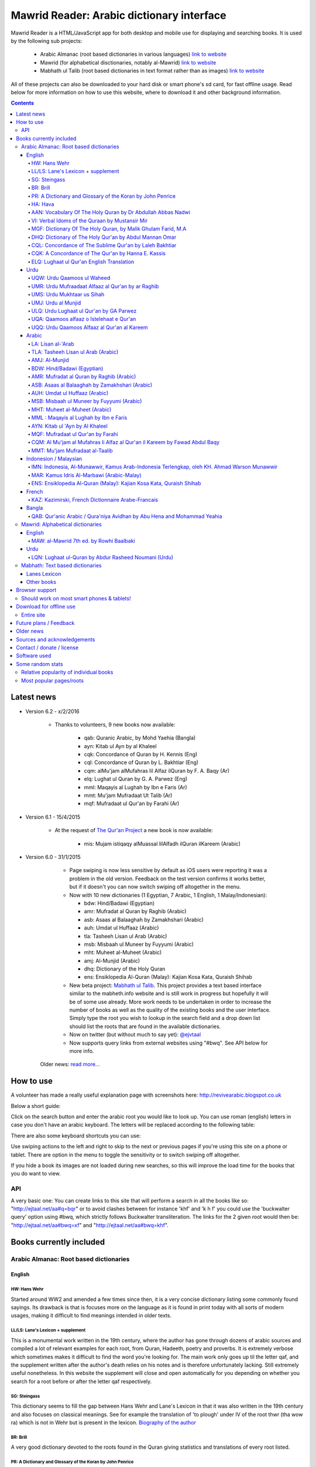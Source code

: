 ==========================================
Mawrid Reader: Arabic dictionary interface
==========================================

Mawrid Reader is a HTML/JavaScript app for both desktop and mobile use
for displaying and searching books. It is used by the following sub projects:

	- Arabic Almanac (root based dictionaries in various languages) `link to website <http://ejtaal.net/aa/>`_
	- Mawrid (for alphabetical disctionaries, notably al-Mawrid) `link to website <http://ejtaal.net/mr/>`_
	- Mabhath ul Talib (root based dictionaries in text format rather than as images) `link to website <http://ejtaal.net/mh/>`_

All of these projects can also be downloaded to your hard disk or
smart phone's sd card, for fast offline usage. Read below for more
information on how to use this website, where to download it and
other background information.

..
  A link to an internal target: `test <#aa>`_

.. contents::
.. 
	sectnum::


Latest news
===========

-   Version 6.2 - x/2/2016
	
	- Thanks to volunteers, 9 new books now available:
		
		- qab: Quranic Arabic, by Mohd Yaehia (Bangla)
		- ayn: Kitab ul Ayn by al Khaleel
		- cqk: Concordance of Quran by H. Kennis (Eng)
		- cql: Concordance of Quran by L. Bakhtiar (Eng)
		- cqm: alMu'jam alMufahras lil Alfaz ilQuran by F. A. Baqy (Ar)
		- elq: Lughat ul Quran by G. A. Parwez (Eng)
		- mml: Maqayis al Lughah by Ibn e Faris (Ar)
		- mmt: Mu'jam Mufradaat Ut Talib (Ar)
		- mqf: Mufradaat ul Qur'an by Farahi (Ar)

-   Version 6.1 - 15/4/2015
	
	- At the request of `The Qur'an Project <http://quranproject.org/>`_ a new book is now available:
		
		- mis: Mujam istiqaqy alMuassal lilAlfadh ilQuran ilKareem (Arabic)

-   Version 6.0 - 31/1/2015

		- Page swiping is now less sensitive by default as iOS users were reporting it was a problem in the old version. Feedback on the test version confirms it works better, but if it doesn't you can now switch swiping off altogether in the menu.

		-	Now with 10 new dictionaries (1 Egyptian, 7 Arabic, 1 English, 1 Malay/Indonesian):

			- bdw: Hind/Badawi (Egyptian)
			- amr: Mufradat al Quran by Raghib (Arabic)
			- asb: Asaas al Balaaghah by Zamakhshari (Arabic)
			- auh: Umdat ul Huffaaz (Arabic)
			- tla: Tasheeh Lisan ul Arab (Arabic)
			- msb: Misbaah ul Muneer by Fuyyumi (Arabic)
			- mht: Muheet al-Muheet (Arabic)
			- amj: Al-Munjid (Arabic)
			- dhq: Dictionary of the Holy Quran
			- ens: Ensiklopedia Al-Quran (Malay): Kajian Kosa Kata, Quraish Shihab

		- New beta project: `Mabhath ul Talib <http://ejtaal.net/mh>`_. This project provides a text based interface similar to the mabheth.info website and is still work in progress but hopefully it will be of some use already. More work needs to be undertaken in order to increase the number of books as well as the quality of the existing books and the user interface. Simply type the root you wish to lookup in the search field and a drop down list should list the roots that are found in the available dictionaries.

		- Now on twitter (but without much to say yet): `@ejvtaal <https://twitter.com/ejvtaal>`_
		
		- Now supports query links from external websites using "#bwq". See API below for more info.

  	Older news: `read more... <#older-news>`_
    

   

How to use
==========

A volunteer has made a really useful explanation page with screenshots here:
`http://revivearabic.blogspot.co.uk <http://revivearabic.blogspot.co.uk/p/using-arabic-almanac.html>`_

Below a short guide:

Click on the search button and enter the arabic root you would like to
look up. You can use roman (english) letters in case you don't have an
arabic keyboard. The letters will be replaced according to the following
table:

.. raw:: html

   <pre>
   Double letters:
   th/v/V -> "ث"       gh/g/G -> "غ"
   kh/x/X -> "خ"       sh/$ -> "ش"
   dh/* -> "ذ"

   Different cases:
   d -> "د"            t -> "ت"
   D -> "ض"            T -> "ط"
   z -> "ز"            h -> "ه"
   Z -> "ظ"            H -> "ح"
   s -> "س"
   S -> "ص"

   All other "normal" letters:
   a/A -> "ا"          q/Q   -> "ق"   
   b/B -> "ب"          k/K   -> "ك"
   j/J -> "ج"          l/L   -> "ل"
   7 -> "ح"            m/M   -> "م"
   r/R -> "ر"          n/N   -> "ن"
   w/W -> "و"          y/Y   -> "ي"
   f/F -> "ف"          e/E/3 -> "ع"
   </pre>

There are also some keyboard shortcuts you can use:

.. raw:: html

   <pre>
   search (find): f
   switch between column and full page view: v
   make pages fit to window: w

   The following keys only apply for the book you're currently looking at:
   back 1 page: left arrow, d or z
   forward 1 page: right arrow, g or x
   </pre>
   

Use swiping actions to the left and right to skip to the next or previous pages if you're using this site on a phone or tablet. There are option in the menu to toggle the sensitivity or to switch swiping off altogether.

If you hide a book its images are not loaded during new searches, so this will improve the load time for the books that you do want to view.


API
~~~
A very basic one: You can create links to this site that will perform a search in all the books like so: "http://ejtaal.net/aa#q=bqr" or to avoid clashes between for instance 'khf' and 'k h f' you could use the 'buckwalter query' option using #bwq, which strictly follows Buckwalter transliteration. The links for the 2 given root would then be: "http://ejtaal.net/aa#bwq=xf" and "http://ejtaal.net/aa#bwq=khf".


Books currently included
========================

.. _aa:

Arabic Almanac: Root based dictionaries
~~~~~~~~~~~~~~~~~~~~~~~~~~~~~~~~~~~~~~~

English
*******


HW: Hans Wehr
-------------

Started around WW2 and amended a few times since then, it is a very
concise dictionary listing some commonly found sayings. Its drawback is
that is focuses more on the language as it is found in print today with
all sorts of modern usages, making it difficult to find meanings
intended in older texts.

LL/LS: Lane's Lexicon + supplement
----------------------------------

This is a monumental work written in the 19th century, where the author
has gone through dozens of arabic sources and compiled a lot of relevant
examples for each root, from Quran, Hadeeth, poetry and proverbs. It is
extremely verbose which sometimes makes it difficult to find the
word you're looking for. The main work only goes up til the letter qaf,
and the supplement written after the author's death relies on his notes
and is therefore unfortunately lacking. Still extremely useful
nonetheless. In this website the supplement will close and open
automatically for you depending on whether you search for a root before
or after the letter qaf respectively.

SG: Steingass
-------------

This dictionary seems to fill the gap between Hans Wehr and Lane's
Lexicon in that it was also written in the 19th century and also focuses
on classical meanings. See for example the translation of 'to plough'
under IV of the root thwr (tha wow ra) which is not in Wehr but is
present in the lexicon. `Biography of the
author <http://en.wikipedia.org/wiki/Francis_Joseph_Steingass>`_

BR: Brill
---------
A very good dictionary devoted to the roots found in the Quran giving statistics and translations of every root listed.

PR: A Dictionary and Glossary of the Koran by John Penrice
----------------------------------------------------------

An older dictionary also devoted to Quranic roots authored in the 19th century.

HA: Hava
--------

A very basic dictionary focusing on some more classical meanings.

AAN: Vocabulary Of The Holy Quran by Dr Abdullah Abbas Nadwi
------------------------------------------------------------

An extremely useful dictionary of the words in the Qur'an, compiled on the basis of their three-letter roots, allowing one to infer the meanings of almost all the different Qur'anic words by recognizing their root meaning. Examples of uses of the words in the Qur'an are also presented.

The Compiler: Dr. Abdullah Abbas Al-Nadwi is a graduate of the Nadwatul Ulema and an MA &PhD in Linguistic Philosophy, He is advisor to the Rabitah al-Alam al-Islamiyyah, Makkah, Member of the Liguistic Society Cambride and Professor at Umm al-Qura University Makkah. 

VI: Verbal Idoms of the Quraan by Mustansir Mir
-----------------------------------------------

An idiom is a phrase where the words together have a different meaning to the literal dictionary meaning of the words. For example, in English there are thousands, e.g. "a little bird told me", "a penny for your thoughts", "a picture is worth a thousand words", "add fuel to the fire" etc.
Similarly, in Arabic there are also thousands. The Quran uses several hundred, thus to truly understand and study The Quran, it is very important to be able to identify, study and understand its idiomatic expressions. This book does just that. It is a very unique study (I have not come across another book that does the same in English). It is a simple list and reference for The Quran's idiomatic usage. This book is recommended for anyone wishing to undertake a deeper and more accurate study of The Quran.

MGF: Dictionary Of The Holy Quran, by Malik Ghulam Farid, M.A
-------------------------------------------------------------

Caution: This dictionary was written by a Qadiani / Ahmadiyah.
However, the dictionary is useful and bias is very limited, it discusses mainly the basic root meaning in detail and also gives effects in shade when some other particles or words are combined with a derivative of such root and it contains unique and useful material on roots.  

DHQ: Dictionary of The Holy Qur'an by Abdul Mannan Omar
-------------------------------------------------------
Caution: This dictionary was written by a Qadiani / Ahmadiyah and bias is visible in some of the roots. However, the dictionary is still useful, and can be studied with caution and additional verification using other dictionaries. It lists multiple meanings associated with the root at the beginning, then he starts listing the various derived forms from the root. Referencing style is also vague e.g. he may list 4 books reference without making distinction which portion he took from which dictionary.  

CQL: Concordance of The Sublime Qur'an by Laleh Bakhtiar
--------------------------------------------------------
Concordance of the Qur'an in English. The meanings and context examples are provided using author's own translation. Meanings of the derived words are provided followed by Surah numbers and Ayat numbers along with brief selections from the Ayat translation. Particles and some related words are not included in this concordance. 

CQK: A Concordance of The Qur'an by Hanna E. Kassis
---------------------------------------------------
Another Concordance of the Qur'an in English. The meanings and context examples are provided using Arberry's translation.  Meanings of the derived words are provided followed by Surah numbers and Ayat numbers along with brief selections from the Ayat translation. Particles and some related words are not included in this concordance. For some words, all occurrences have not been provided in this concordance and some words are left out completely.

ELQ: Lughaat ul Qur'an English Translation
------------------------------------------
This is the English translation of Lughaat ul Qur'an ULQ included already in Arabic Almanac. The dictionary has quoted material from some important works and many entries contain useful material. However, since the author is a Sunnah rejector, he has inserted baseless material in a few of the roots. Caution is advised. It contains some rare and useful material but this caution and his bias should be kept in mind.

Urdu
****

UQW: Urdu Qaamoos ul Waheed
--------------------------------------------------

Primarily based on the Arabic dictionary Mu'jam al Waseet which was compiled by a team of scholars in 20th century. Qaamoos ul Waheed is one of the largest available Arabic Urdu dictionaries. 

UMR: Urdu Mufraadaat Alfaaz al Qur'an by ar Raghib
--------------------------------------------------

This is the Urdu translation of the very famous and useful Mufraadaat Alfaaz al Qur'an al Kareem by Raaghib Asfahaany. 

UMS: Urdu Mukhtaar us Sihah
---------------------------

Mukhtaar us Sihaah written by al Raazi is a highly condensed abridgement of As Sihaah by Al-Jawhary with minor additions by him. Many words used in the Qur'an or Hadith were chosen by al Raazi for inclusion in this book. This is the Urdu translation of the book. 

UMJ: Urdu al Munjid
-----------------------

This is the Urdu translation by Ismat abu Saleem of the famous Arabic dictionary al Munjid written by Fr. Louis Ma’luf al-Yassu’i and Fr. Bernard Tottel al-Yassu’i, which has been printed, published, and distributed by a Catholic printing house since 1908. The Arabic dictionary has received some criticism from Muslim Scholars though it is still widely used. Though this is an Urdu translation by a Muslim and appears to have removed many of the concerns, caution is still advised. In Urdu, Al Munjid has been the source of 3 books. Misbaah ul Lughaat was actually based on this dictionary in which the translator removed some content and added some of his own content. The edition used in Almanac is claimed to be the 1st complete Urdu translation of Al Munjid.

ULQ: Urdu Lughaat ul Qur'an by GA Parwez
----------------------------------------
This Arabic Urdu dictionary of the Qur'an has quoted material from some important works and many entries contain useful material. However, since the author is a Sunnah rejector, he has inserted baseless material in a few of the roots. Caution is advised. It contains some rare and useful material but this caution and his bias should be kept in mind.

UQA: Qaamoos alfaaz o Istelehaat e Qur'an
----------------------------------------- 
This dictionary is extracted from the notes on words given in the large Urdu Tafseer of The Qur'an Tadabbur e Qur'an by Amin Ahsan Islahi. The focus appears to be on giving meaning based on usage of the word in language.

UQQ: Urdu Qaamoos Alfaaz al Qur'an al Kareem
--------------------------------------------

Urdu Translation of Vocabulary of The Holy Qur'an by Abdullah Abbas Nadwi. Gives meanings of the roots and their related words. A brief yet useful book. Also gives brief grammatical notes. 

Arabic
******

LA: Lisan al-'Arab
-----------------------
The Lisān al-ʿArab (لسان العرب, "The Arab Tongue") was completed by Ibn Manzur in 1290. Occupying 20 printed book volumes (in the most frequently cited edition), it is the most well-known dictionary of the Arabic language,[3] as well as one of the most comprehensive. Ibn Manzur compiled it from other sources, to a large degree.

TLA: Tasheeh Lisan ul Arab (Arabic)
-----------------------------------
This is a short book which has posted some corrections to few of the entries of Lisaan ul Arab. This can be used along with Lisaan ul Arab for the few roots it has touched.

AMJ: Al-Munjid
--------------
It is said that in the Arab World al-Munjid is the standard Arabic-Arabic dictionary used.It includes a chapter of Arabic saying at the end of the book as well as additional color images, maps and tables.

BDW: Hind/Badawi (Egyptian)
---------------------------
This root based dictionary enjoys glowing reviews by those who wish to study this particular dialect of Arabic.

AMR: Mufradat al Quran by Raghib (Arabic)
-----------------------------------------
The most famous Dictionary of The Qur'an in Arabic.  Arabic English Dictionary of Qur'anic Usage has mentioned in its introduction: "Indeed, 'al Raghib was of the opinion, expressed in the introduction to his book, that of all disciplines needed for the study of the Qur'an those concerned with the language itself should come first, and, of these, those concerned with the meanings of Qur'anic vocabulary should be considered of primary importance." He has usually 1st given the primary meanings of words and then quoted the Qur'anic Ayaat along with further explanation of the words used. 

ASB: Asaas al Balaaghah by Zamakhshari (Arabic)
-------------------------------------------------
This is a short dictionary by Zamakhshari who is famous for his Qur'an Tafsir Kashaaf and Grammar work Mufassal. In Asaas al Balaaghah, while briefly explaining the words, he has discussed primary meanings and secondary meanings of words. He has written unique content in explanation of words.

AUH: Umdat ul Huffaaz (Arabic)
------------------------------
He has also written a detailed Tafsir by the name of  Ad Durr ul Masoon in which he has exlpained the words used in the Ayat in some detail. In this dictionary he has explained the words under their roots using Qur'an , Ahaadith and Poetic verses.

MSB: Misbaah ul Muneer by Fuyyumi (Arabic)
------------------------------------------
A compact Arabic to Arabic dictionary. Regarding it Lane said in his preface: "...forming a most valuable companion and supplement to the larger lexicons . Notwithstanding its title, it comprises a very large collection of classical words and phrases and significations of frequent occurrence; in many instances with more clear and full explanations than I have found elsewhere. I have therefore constantly drawn from it in composing my own lexicon."

MHT: Muheet al-Muheet (Arabic)
-------------------------------
It was compiled in the last century. Although this book is not among the large books, it is still very useful. The primary source of this book is Qaamoos ul Muheet but the author has also consulted other important books while compiling this dictionary. He has tried to present the important material regarding the words in this dictionary. An attempt to combine the best of Qaamoos ul Muheet and his own research by Butras Bustani in a compact manner.

MML : Maqayis al Lughah by Ibn e Faris
--------------------------------------
The unique feature of this famous dictionary is that it gives basic meanings of the root itself. It also gives concise notes in the explanation of words. 

AYN: Kitab ul 'Ayn by Al Khaleel
--------------------------------
One of the earliest dictionaries of Arabic. The meanings provided for words are usually substantiated using Qur'an, Hadith, poetry etc. The author has tried to explain the words unambiguously. 

MQF: Mufradaat ul Qur'an by Farahi
----------------------------------
This is a dictionary of selected words from The Qur'an and has useful and unique material in the explanation of some words. 

CQM: Al Mu'jam al Mufahras li Alfaz al Qur'an il Kareem by Fawad Abdul Baqy
---------------------------------------------------------------------------
Concordance of The Qur'an in Arabic. The different derived words from the same root are sorted together and these words are also sub-sorted based on combinations with particles and related words.  A few words from each Ayat are selected for each occurrence along with the Surah number, Surah name and Ayat number. Using these, users can study all occurrences of a word and can then study further using the Surah numbers and Ayat numbers in various Tafaasir and Qur'anic studies books. While dictionaries give meanings of the words, concordance works like these give actual usage and context for the words. Particles and some related words are not included in this concordance. 

MMT: Mu'jam Mufradaat al-Taalib
-------------------------------
If you are a student of Arabic language learning how to speak and write and looking for an easy Arabic to Arabic dictionary, then Mu'jam Mufradaat al-Taalib is the perfect dictionary for you. Accessible and user friendly, this concise dictionary provides a clear explanation of each word with synonyms; verbs with their appropriate prepositions; and an extensive list of antonyms for common Arabic words as an appendix. In addition a popular proverb is included on every page. All this will aid students in building a robust and comprehensive Arabic vocabulary. No wonder the author called this amazing dictionary 'Lexicon of students' vocabulary.' - Mujahid Ali, Head of Arabic language, Ebrahim College.



Indonesion / Malaysian
**********************

IMN: Indonesia, Al-Munawwir, Kamus Arab-Indonesia Terlengkap, oleh KH. Ahmad Warson Munawwir
--------------------------------------------------------------------------------------------
Kamus Al-Munawwir merupakan sebuah kamus bahasa Arab-Indonesia yang merupakan kamus bahasa Arab terlengkap, paling tebal dan legendaris di Indonesia. Kamus ini telah banyak digunakan oleh para penuntut ilmu (thullabul Ilmi) untuk mengetahui arti kosakata Arab ke dalam bahasa Indonesia juga sebagai acuan pada bendahara kosakata terjemahan kitab kuning. Kamus ini termasuk kategori best seller, karena telah dicetak berulangkali dan dicetak sekitar 10 ribu-15 ribu eksemplar pertahun. Untuk melengkapinya kamus ini kemudian diikuti edisi Indonesia-Arab-nya. Link: http://id.wikipedia.org/wiki/Al-Munawwir_(kamus)

MAR: Kamus Idris Al-Marbawi (Arabic-Malay) 
-------------------------------------------
Compiled by Sheikh Muhammad Idris Abdul Rauf Al-Marbawia, a Malay scholar born in Saudi Arabia. He spent most of his life facilitating the efforts of learning the Arabic books in many madrasa in Malaysia and finally in Al Azhar University in Egypt. Then, he began to compile the Arabic/Malay dictionary or more recognizable as Kamus Idris al-Marbawi, published in 1937. 

ENS: Ensiklopedia Al-Quran (Malay): Kajian Kosa Kata, Quraish Shihab
---------------------------------------------------------------------
This book is produced in an effort to explain the Qur'anic vocabulary and its guidance equipped with an
explanation of semantic meanings. The book is based on the criticism of the Qur’anic experts who found an
abundant confusion in the exegetical works made by the exegetes in understanding the Qur’anic vocabulary. The
idea for this book was inspired in 1992 by Shihab as a reference for religious leaders, educators and scholars. To
achieve these goals, the research team was formed comprising of a chief researcher and authors.

The chief researcher was selected from among the Qur’anic experts; in this case Shihab was elected to assume
the position. The group of organizers were supervised by Abd. Hafizh Dasuki and assisted by Ahmad Thib Raya.
The authors consisted of the lecturers in the Islamic State University and Higher Education Institution who were
studying at the post-graduate level IAIN Syarif Hidayatullah, Jakarta and IAIN Sunan Kalijaga, Yogyakarta.

In 1997, the trial edition of the Qur’anic Encyclopaedia was published, entitled Ensiklopedi Al-Qur’an: Kajian
Kosa kata dan Tafsirnya [An Encyclopaedia of the Qur’an: Study of the Vocabulary and its Exegesis]. The book
is dissected and studied extensively in an academic symposium to which the participants were invited. Many of
the Qur’anic experts attended along with intellectuals and Islamic civil society activists. Through criticism and
suggestions on the trial edition, a group of researchers sought to perfect the book. After a relatively long time as
well as the addition of new titles, a new organizers group were formed to oversee the existing data and prepare
for publication. Members of the group in question include Shihab (Chief), Nasaruddin Umar and Muchlis Hanafi
(Vice Chairman), Sahabuddin, Yusuf Baihaqi, and Irfan Abdullah and Salim Masud Rusydi Cahyono (Members).

The result is a published on collaboration with the Lentera Hati publisher, the Centre of Qur’anic Study and
Yayasan Paguyuban Ikhlas in 2007. An initial publication of 485 was increased to 1050 units. The book is
arranged alphabetically by following the Indonesian language transliteration of the Arabic language. Whereas the
form of the selected word is determined based on its usage in the Qur’an and not the original or root of the word
(though the original word was deliberated and discussed with a variety of regular derivations). This method is
selected for the convenience of readers

`Source <http://ccsenet.org/journal/index.php/ass/article/viewFile/39701/21983>`_

French
******

KAZ: Kazimirski, French Dictionnaire Arabe-Francais
---------------------------------------------------
This work has been the standard dictionary for translation of Arabic into French for many years. It contains most of the known roots of the Arabic language and also includes the dialects of Algiers and Morocco. Albert de Biberstein Kazimirski (1808-1887) was a lexicographer of repute in the nineteenth century. Among his many accomplishments was the translation of the Quran into French and the production of multiple dictionaries.

Bangla
******

QAB: Qur'anic Arabic / Qura'niya Avidhan by Abu Hena and Mohammad Yeahia
------------------------------------------------------------------------
This is a Quranic Arabic dictionary based on the dictionary by Penrice. This is the first to be included for the benefit of Bangla readers.

.. _mr:

Mawrid: Alphabetical dictionaries
~~~~~~~~~~~~~~~~~~~~~~~~~~~~~~~~~

English
*******

MAW: al-Mawrid 7th ed. by Rowhi Baalbaki 
----------------------------------------
This is a modern and compact Arabic English dictionary. It is arranged according to words instead of roots and is a great resource for both beginners and advanced learners of Modern Arabic. 

Urdu
****

LQN: Lughaat ul-Quran by Abdur Rasheed Noumani (Urdu)
-----------------------------------------------------

The largest Arabic Urdu Dictionary of The Qur'an of about 2161 pages, but it is arranged according to words instead of roots. It gives meanings and explanations of the words along with brief grammatical information. It has explained some of the important words in great detail. 

.. _mh:

Mabhath: Text based dictionaries
~~~~~~~~~~~~~~~~~~~~~~~~~~~~~~~~

Lanes Lexicon
*************

By the Perseus Tuft project, text improved by br. Naveed.

Other books
***********

More explanation to come soon.



..
	Starting points:
	================
	(This section is outdated. It should be replaced by new functionality that allows accessing the non-indexed parts of books, such as the introduction, prefaces, biographies etc.)
	Here are some links to get you started (TODO: Remaining morphology links for SG, BR, PR, HW4, AAN, VI):
	-  `Prefaces <aa.html#HW3=5,LL=1_6,LS=2,HA=11,LS_HIDE,SG=6,BR=7,PR=8,HW4=4,AAN=6,VI=17>`_
	-  `Morphology <aa.html#HW3=13,LL=1_29,LS=2,HA=19,LS_HIDE>`_
	-  `Abbreviations <aa.html#HW3=16,LL=1_30,LS=2,HA=20,LS_HIDE,SG=18,BR=25,PR_HIDE,HW4=12,AAN=12,VI=13>`_
	-  `First page of content <aa.html#HW3=19,LL=1_38,LS=3,HA=21,SG=20,BR=27,PR=10,HW4=14,AAN=24,VI=51>`_
	-  `Lane's Lexicon Editor's preface and memoir (about 40
		 pages) <aa.html#HW3=5,LL=5_5,LS=2,HA=11,HW_HIDE,LS_HIDE,HA_HIDE,SG_HIDE,BR_HIDE,PR_HIDE,HW4_HIDE,AAN_HIDE,VI_HIDE>`_



Browser support
===============

I aim to make this website compatible with all major current desktop and mobile/tablet browsers, like Chrome, Firefox and Opera. However, I recommend against using Internet Explorer as this browser gives inconsistent behaviour when using this website.

Should work on most smart phones & tablets!
~~~~~~~~~~~~~~~~~~~~~~~~~~~~~~~~~~~~~~~~~~~

Depending on your screen resolution it will decide upon first load to
either use full width view or single column view mode, so that it should
select full view when you use this page on a largish desktop/tablet
screen but column mode if you access it using your smart phone. You can
always change the view manually with the 'View' button.

.. raw:: html

   <p>

Warning! With all books visible a single search may load up to 1-2 MB of images! Watch your internet usage allowance! Books that you hide won't have their images downloaded.

Download for offline use
========================

Entire site
~~~~~~~~~~~

TODO: https://archive.org/download/ArabicAlmanac/ArabicAlmanac_archive.torrent


You can now download the entire website and install it for instance on
your phone's SD card or your desktop PC for super fast access. Download
link:


 - Latest version:
   Version 3.1 (includes Arabic Almanic v6.1):
   `Mawrid_Reader_v3.1.zip <https://ia600803.us.archive.org/2/items/ArabicAlmanac/Mawrid_Reader_v3.1.zip>`_
 -  Old link for the previous version:
    Version 3 beta (includes Arabic Almanic v6):
   `Mawrid_reader_v3.0Beta.zip <https://ia600803.us.archive.org/2/items/ArabicAlmanac/Mawrid_reader_v3.0Beta.zip>`_
..
    -  Secondary backup site: `here <../>`_\ 


The size is about 4 GB. The zip file contains three folders: "aa", "mr" and "mh".
Copy these from your pc to the SD card on your phone/tablet/phablet for a superfast and
compact reference for use on the go. For desktops you should then be able to do "File->Open" 
and select the index.html or mawrid.html file within the aa, mr, or mh folder for root based (Almanac), alphabetical dictionaries (Mawrid etc) and text based (Mabhath) respectively. On smart phones &
tablets the best way is to install the free Astro file manager and navigate to the aa, mr or mh folder that you've extracted from the zip file onto the sdcard. Tap the index.html or mawrid.html file and it should let you open in any of the browsers you have installed. I recommend Firefox as it seems to work without any issues. 

.. 
	Download single dictionaries only
	~~~~~~~~~~~~~~~~~~~~~~~~~~~~~~~~~
	
	This way allows you to download only those dictionaries you wish to use. Currently the site will still assume you've got all dictionaries present so the ones you haven't downloaded will simply appear as "File not found" images.
	
	Firstly you need the base files contained in base.zip. This file contains the indexes and the site itself. Create a folder on your PC or sdcard called 'AA' or 'MR' for Arabic Almanac or Mawrid Reader respectively. Place the right base.zip and the dictionaries zip files that you've downloaded all in this folder and extract them one by one.
	
	Required to install Arabic Almanac
	**********************************
	
	- Base files (download this to get the latest indexes and website version) `base_aa.zip <./base_aa.zip>`_
	
	
	Required to install Mawrid Reader
	*********************************
	
	- Base files (download this to get the latest indexes and website version) `base_mr.zip <./base_mr.zip>`_
	
	
	Optional dictionaries
	*********************
	

Future plans / Feedback
=======================

- Plans are forming for a version solely based on arabic grammar books. They would include a list of particles/subjects which when activated will display all relevant pages from the included books.
- Enhancements as well as bugs are now recorded in the Github issue list: `Mawrid Reader issues <https://github.com/ejtaal/mr/issues>`_
- Figure out a way to have interesting pages for a book listed, such as foreword, biographies or appendices.

Contact me at ejtaal@gmail.com for more details on how to help with adding further books.
.. You can also contact me if you wish to discuss a custom made version featuring your own books.

   
Older news
==========

-   Version 5.1 - 18/1/2014

    - Small fixes to the interface, renamed the top buttons and disabled swipe images by default. It can be turned on in the Menu, in which there's also a fix to make it less sensitive.
    - included different favicons for each separate mawrid reader project (Arabic Almanac, Mawrid, Mabhath)
    - Now separate downloads are offered: the base files and each dictionary as a separate zip file. This is in preparation for a soon to be released Android app made by a volunteer. More news to follow regarding this. See the download section below
    - A basic debugging facility in the Menu to see if images are being loaded or not.
    
-   Version 5.0 - 24/11/2013

    Further hard work by the project's volunteers has resulted in addition of the following books:

    - LA: Lisan al-'Arab, by Ibn Manzur
    - MAR: Marbawi: Arabic - Malaysian dictionary
    - IMN: Indonesian: Kamus Al-Munawwir, Arab-Indonesia Terlengkap, oleh KH. Ahmad Warson Munawwir
    - KAZ: Kazimirski, French Dictionnaire Arabe-Francais
    - UQQ: Urdu Qamoos Alfaaz al-Quran: A translation of Vocabulary Of The Holy Quran by Dr Abdullah Abbas Nadwi
    - ULQ: Lughaat ul Qur'an by GA Parwez
    - UQA: Qaamoos alfaaz o Istelehaat e Qur'an
    - UQQ: Lughat al Quran, an urdu translation of AAN: Vocabulary of the Holy Quran.
    - MAW: al-Mawrid 7th edtion.
    - LQN: Lughaat ul-Quran by Abdur Rasheed Noumani (Urdu)
  
    The website is now split up in two parts, one dedicated to root based dictionaries (formerly known as Arabic Almanac) and one for dictionaries that are arranged alphabetically. You can find them here:
    
    - Root based (Hans Wehr, Lanes Lexicon, etc): `http://ejtaal.net/aa <http://ejtaal.net/aa>`_ 
    - Alphabetical (al-Mawrid, etc) `http://ejtaal.net/mr <http://ejtaal.net/mr>`_
    
    The new version now has an improved settings screen, which allows better book re-ordering when using the site on mobile devices. You can now also skip to the next or previous page using a swiping action on mobile and tablet browsers as you do in many other apps.

		If for some reason you encounter problems with the new version, you can go back to the old version 4 here: `Version 4 <http://ejtaal.net/aa-old>`_


-  version 4.0 - 20/7/2013

   Thanks to the work of 2 very enthusiastic volunteers, we present
   version 4.0 which now includes the following 7 new books:
   
   -  Dictionary Of The Holy Quran, by Malik Ghulam Farid, M.A.
   -  Verbal Idioms Of The Holy Quran by Mustansir Mir.
   -  Vocabulary Of The Holy Quran by Dr Abdullah Abbas Nadwi.
   -  Urdu: Qaamoos ul Waheed
   -  Urdu: Mukhtaar us Sihah
   -  Urdu: Mufraadaat ar Raghiib
   -  Urdu: al-Munjid

-  version 3.1 - 28/3/2013

   - 2 minor fixes: 1) Fix hanging with downloaded version (it was trying to contact Google analytics which is pointless when you're offline) and 2) Clear images when doing a new search so that you can see the new image being downloaded.

-  version 3.0 - 25/2/2013

   -  Thanks to brother Abd Shomad, I've been able to add the following 3
      new books: 4th print of Hans Wehr (finally), and the Quranic dictionaries by Brill and Penrice.
   - New way of selecting book order in the settings menu (3 bar button on top left)
   - other minor fixes and updates

-  version 2.0 - 30/1/2013

   -  Included "The student's Arabic-English dictionary", by Steingass,
      similar to Hans Wehr but more useful for classical arabic words.
      Thanks to some very helpful volunteers I was able to include it
      very quickly.
   -  New settings dialog (click the 3 line menu on the top left) which
      allows you to re-order the books.
   -  A new button on top allows you to fit large pages to the window.
      You can also use the button 'w' to toggle this on and off.

-  version 1.8 - 14/12/2012

   -  Improved index for Hans Wehr (3rd print), about 60% done, not sure
      if it will be completed as looking into using the 4th print
   -  Site is now hosted at Memset.com, hopefully this will allow for
      faster access and improved reliability :)

-  Version 1.7 - 19/7/2012

   -  Updated images of Hava book to scans that Ahmad Sheikh had
      prepared.
   -  Tweak HW lookup as it often goes to the page before a root

-  Version 1.6 - 19/3/2012

   -  include option to do '#q=bqr' or '#search' in the url bar which
      will return the relevant search results and bring up the search
      box respectively.

-  Version 1.5 - 19/11/2011

   -  added some useful starting points.

-  Version 1.4 - 8/11/2011

   -  Make it work in Internet Explorer 7/8/9 (read: use more jQuery so
      it should support even more browsers)

-  Version 1.3 - 4/11/2011

   -  added Hava dictionary, thanks to a fan of this website for
      providing some missing pages :)
   -  fixed window title to be according to order and visibility of the
      books
   -  provide a downloadable version. If you can provide mirroring for a
      615MB files, then please drop me a line!

-  Version 1.2 - 3/11/2011

   -  implemented saving order of books and restoring this on page
      reload.

-  Version 1.1 - 3/11/2011

   -  Use cookies to: 1) bring you back to the last page you viewed and
      2) Save hidden states of individual books between reloads
   -  Move a book up by clicking on the '^' button. (Not saved between
      reloads yet...)

-  Version 1.0 - 1/11/2011

   -  Fix issues with spaces, these are now filtered out in the search
      function. If you search for "N S b" or "NSb", you should reach the
      same page.

-  Version 1.0 beta - 29/10/2011 New features (mostly thanks to
   inclusion of jQuery):

   -  Keyboard back/forward shortcuts will only turn pages on the book
      that you're looking at.
   -  Ability to hide books.
   -  Loading text to inform of images that are loading
   -  Lanes Supplement hides itself when nothing useful is found during
      a search.


Sources and acknowledgements
============================

First of all I'd like to say thanks to thank every one who has taken
time to send a few words of appreciation. I'm honestly humbled by seeing
how many people and institutes are making use of this project.

Then there are some people who have contributed a lot of their time helping 
to improve the project, namely:

The indexes for both Hans Wehr (3rd print) & Hava has been made possible
by using data generously provided by a fan of this website.

The index for Lanes Lexicon and suggestions for including the supplement
has been made possible by using data generously provided by Abdul Hafiz.

The index for Steingass has been provided by some very helpful Malaysian
students of Arabic.

The index for the 4th print of Hans Wehr, Brill and Penrice have been provided by Abd Shomad.

For version 4.0, Abd Shomad provided help in development by adding
the code required for 4 new books, and Asim Iqbal 2nd for gathering content 
( `www <http://asimiqbal2nd.wordpress.com/>`_ ).


Jazakum Allahu khair :)


Contact / donate / license
===========================

-  Project hosted at: `GitHub <https://github.com/ejtaal/mr>`_

Kindly direct any donations you wish to make to those less fortunate in the world. I especially like UWT for their 100% donation
policy which means they pass on all money to the final recipients. Their website can be found here:
`Ummah Welfare Trust <http://www.uwt.org/>`_

If you'd like to contribute towards the running cost of the website you can
use the following donate button. Jazak Allah khairan and many thanks in advance for any 
and all amounts you wish to donate :)

.. raw:: html

	<form action="https://www.paypal.com/cgi-bin/webscr" method="post" target="_top">
	<input type="hidden" name="cmd" value="_donations">
	<input type="hidden" name="business" value="ejtaal@gmail.com">
	<input type="hidden" name="lc" value="GB">
	<input type="hidden" name="item_name" value="ejtaal.net">
	<input type="hidden" name="no_note" value="0">
	<input type="hidden" name="currency_code" value="USD">
	<input type="hidden" name="bn" value="PP-DonationsBF:btn_donate_LG.gif:NonHostedGuest">
	<input type="image" src="https://www.paypalobjects.com/en_GB/i/btn/btn_donate_LG.gif" border="0" name="submit" alt="PayPal – The safer, easier way to pay online.">
	<img alt="" border="0" src="https://www.paypalobjects.com/en_US/i/scr/pixel.gif" width="1" height="1">
	</form>


My email: `ejtaal@gmail.com <mailto:ejtaal@gmail.com>`_

Code license: GNU GPL v3.
© 2011-2015 by Abdurahman Erik Taal
Dua-ware: You must make dua for everyone involved in this project at least once if you're using this software :)

Software used
=============

-  scantailor, a useful tool to prepare the image files of the books
-  ImageMagick, an image processing tool
-  ReText, documentation editor

Some random stats
=================

Relative popularity of individual books
~~~~~~~~~~~~~~~~~~~~~~~~~~~~~~~~~~~~~~~

.. this command: awk '{ print $7 }' /var/log/apache2/ejtaal.net-access.log.1 | grep '/aa/img' | cut -f 4 -d '/' | sort | uniq -c | sort -n

The following data is for December 2014:
::

  40391 ls
  87929 pr
  90147 vi
  93186 uqa
  95664 uqq
  97338 mar
  98802 umr
  98853 aan
  99284 ums
  99599 umj
  99995 mgf
 100810 ulq
 101269 imn
 101632 uqw
 103220 sg
 103831 ha
 104405 kaz
 105281 br
 105905 la
 121140 ll
 191958 hw4

Most popular pages/roots
~~~~~~~~~~~~~~~~~~~~~~~~~

Of December 2014: 

- Hans Wehr: hw4-0718.png  (عرض)

- Lanes Lexicon: ll-2670.png ﴾قوض﴿







